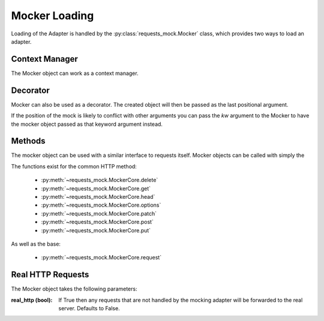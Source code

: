 ==============
Mocker Loading
==============

Loading of the Adapter is handled by the :py:class:`requests_mock.Mocker` class, which provides two ways to load an adapter.

Context Manager
===============

The Mocker object can work as a context manager.

.. doctest::

    >>> import requests
    >>> import requests_mock

    >>> with requests_mock.Mocker() as m:
    ...     m.register_uri('GET', 'http://test.com', text='resp')
    ...     requests.get('http://test.com').text
    ...
    'resp'

Decorator
=========

Mocker can also be used as a decorator. The created object will then be passed as the last positional argument.

.. doctest::

    >>> @requests_mock.Mocker()
    ... def test_function(m):
    ...     m.register_uri('GET', 'http://test.com', text='resp')
    ...     return requests.get('http://test.com').text
    ...
    >>> test_function()
    'resp'

If the position of the mock is likely to conflict with other arguments you can pass the `kw` argument to the Mocker to have the mocker object passed as that keyword argument instead.

.. doctest::

    >>> @requests_mock.Mocker(kw='mock')
    ... def test_kw_function(**kwargs):
    ...     kwargs['mock'].register_uri('GET', 'http://test.com', text='resp')
    ...     return requests.get('http://test.com').text
    ...
    >>> test_kw_function()
    'resp'

Methods
=======

The mocker object can be used with a similar interface to requests itself. Mocker objects can be called with simply the

.. doctest::

    >>> with requests_mock.Mocker() as mock:
    ...     mock.get('http://test.com', text='resp')
    ...     requests.get('http://test.com').text
    ...
    'resp'


The functions exist for the common HTTP method:

  - :py:meth:`~requests_mock.MockerCore.delete`
  - :py:meth:`~requests_mock.MockerCore.get`
  - :py:meth:`~requests_mock.MockerCore.head`
  - :py:meth:`~requests_mock.MockerCore.options`
  - :py:meth:`~requests_mock.MockerCore.patch`
  - :py:meth:`~requests_mock.MockerCore.post`
  - :py:meth:`~requests_mock.MockerCore.put`

As well as the base:

  - :py:meth:`~requests_mock.MockerCore.request`


Real HTTP Requests
==================

The Mocker object takes the following parameters:

:real_http (bool): If True then any requests that are not handled by the mocking adapter will be forwarded to the real server. Defaults to False.

.. doctest::

    >>> with requests_mock.Mocker(real_http=True) as m:
    ...     m.register_uri('GET', 'http://test.com', text='resp')
    ...     print(requests.get('http://test.com').text)
    ...     print(requests.get('http://www.google.com').status_code)  # doctest: +SKIP
    ...
    'resp'
    200
